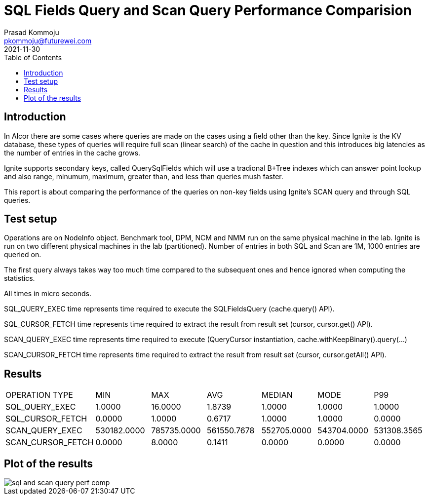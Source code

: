 = SQL Fields Query and Scan Query Performance Comparision
Prasad Kommoju <pkommoju@futurewei.com>
2021-11-30
:toc: right
:imagesdir: ../../images


== Introduction
In Alcor there are some cases where queries are made on the cases using a field other than the key. Since Ignite is the KV database, these types of queries will require full scan (linear search) of the cache in question and this introduces big latencies as the number of entries in the cache grows.

Ignite supports secondary keys, called QuerySqlFields which will use a tradional B+Tree indexes which can answer point lookup and also range, minumum, maximum, greater than, and less than queries mush faster.

This report is about comparing the performance of the queries on non-key fields using Ignite's SCAN query and through SQL queries.

== Test setup
Operations are on NodeInfo object. Benchmark tool, DPM, NCM and NMM run on the same physical machine in the lab. Ignite is run on two different physical machines in the lab (partitioned).
Number of entries in both SQL and Scan are 1M, 1000 entries are queried on.

The first query always takes way too much time compared to the subsequent
ones and hence ignored when computing the statistics.

All times in micro seconds.

SQL_QUERY_EXEC time represents time required to execute the SQLFieldsQuery
(cache.query() API).

SQL_CURSOR_FETCH time represents time required to extract the result from
result set (cursor, cursor.get() API).

SCAN_QUERY_EXEC time represents time required to execute (QueryCursor
instantiation, cache.withKeepBinary().query(...)

SCAN_CURSOR_FETCH time represents time required to extract the result from
result set (cursor, cursor.getAll() API).

== Results
|===
|OPERATION TYPE|             MIN|          MAX|          AVG| MEDIAN|       MODE|         P99
|SQL_QUERY_EXEC|             1.0000|      16.0000|       1.8739| 1.0000|       1.0000|       1.0000
|SQL_CURSOR_FETCH|           0.0000|       1.0000|       0.6717|   1.0000|       1.0000|       0.0000
|SCAN_QUERY_EXEC|       530182.0000|  785735.0000|  561550.7678|  552705.0000|  543704.0000|  531308.3565
|SCAN_CURSOR_FETCH|          0.0000 |      8.0000 |       0.1411|       0.0000|       0.0000|       0.0000
|===

== Plot of the results
image::sql_and_scan_query_perf_comp.png[]

